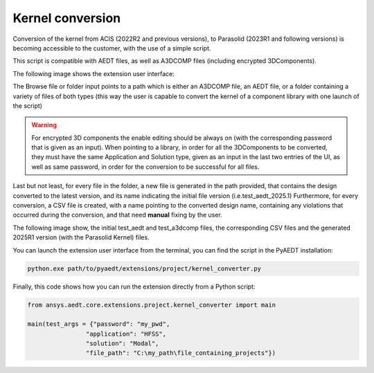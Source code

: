 Kernel conversion
=================

Conversion of the kernel from ACIS (2022R2 and previous versions),
to Parasolid (2023R1 and following versions) is becoming accessible to the customer,
with the use of a simple script.

This script is compatible with AEDT files, as well as A3DCOMP files (including encrypted 3DComponents).

The following image shows the extension user interface:

.. image:: ../../../_static/extensions/kernel_convert_ui.png
  :width: 800
  :alt: Kernel Convert UI

The Browse file or folder input points to a path which is either an A3DCOMP file,
an AEDT file, or a folder containing a variety of files of both types
(this way the user is capable to convert the kernel of a component library with one launch of the script)

.. warning::

   For encrypted 3D components the enable editing should be always on (with the corresponding
   password that is given as an input). When pointing to a library, in order for
   all the 3DComponents to be converted, they must have the same Application and Solution type,
   given as an input in the last two entries of the UI, as well as same password, in order for the
   conversion to be successful for all files.

Last but not least, for every file in the folder, a new file is generated in the path provided, that contains the
design converted to the latest version, and its name indicating the initial file version (i.e.test_aedt_2025.1)
Furthermore, for every conversion, a CSV file is created, with a name pointing to the converted design name,
containing any violations that occurred during the conversion, and that need **manual** fixing by the user.

The following image show, the initial test_aedt and test_a3dcomp files, the corresponding CSV files and
the generated 2025R1 version (with the Parasolid Kernel) files.

.. image:: ../../../_static/extensions/converted_files.png
  :width: 800
  :alt: Generated Files During Kernel Conversion

You can launch the extension user interface from the terminal, you can find the script in the PyAEDT installation:

.. code::

   python.exe path/to/pyaedt/extensions/project/kernel_converter.py

Finally, this code shows how you can run the extension directly from a Python script:

.. code:: python

    from ansys.aedt.core.extensions.project.kernel_converter import main

    main(test_args = {"password": "my_pwd",
                    "application": "HFSS",
                    "solution": "Modal",
                    "file_path": "C:\my_path\file_containing_projects"})

